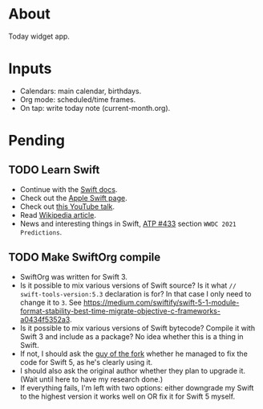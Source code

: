 * About

Today widget app.

* Inputs

- Calendars: main calendar, birthdays.
- Org mode: scheduled/time frames.
- On tap: write today note (current-month.org).

* Pending
** TODO Learn Swift
- Continue with the [[https://swift.org/about/#swiftorg-and-open-source][Swift docs]].
- Check out the [[https://developer.apple.com/swift/][Apple Swift page]].
- Check out [[https://www.youtube.com/watch?v=gvhvX3LrBKA][this YouTube talk]].
- Read [[https://en.wikipedia.org/wiki/Swift_(programming_language)][Wikipedia article]].
- News and interesting things in Swift, [[https://atp.fm/433][ATP #433]] section =WWDC 2021 Predictions=.

** TODO Make SwiftOrg compile

- SwiftOrg was written for Swift 3.
- Is it possible to mix various versions of Swift source? Is it what =// swift-tools-version:5.3= declaration is for? In that case I only need to change it to =3=. See [[https://medium.com/swiftify/swift-5-1-module-format-stability-best-time-migrate-objective-c-frameworks-a0434f5352a3]].
- Is it possible to mix various versions of Swift bytecode? Compile it with Swift 3 and include as a package? No idea whether this is a thing in Swift.
- If not, I should ask the [[https://github.com/madyankin][guy of the fork]] whether he managed to fix the code for Swift 5, as he's clearly using it.
- I should also ask the original author whether they plan to upgrade it. (Wait until here to have my research done.)
- If everything fails, I'm left with two options: either downgrade my Swift to the highest version it works well on OR fix it for Swift 5 myself.
